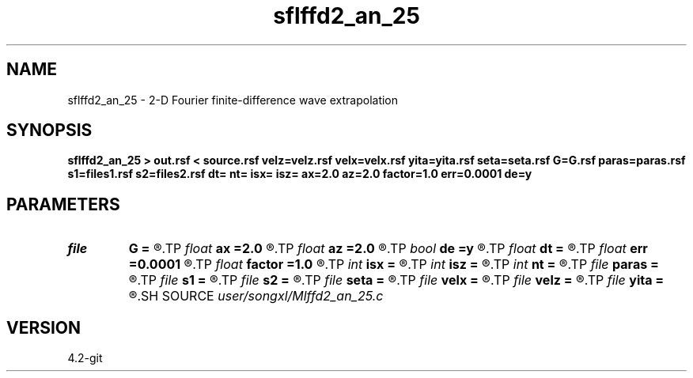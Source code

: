 .TH sflffd2_an_25 1  "APRIL 2023" Madagascar "Madagascar Manuals"
.SH NAME
sflffd2_an_25 \- 2-D Fourier finite-difference wave extrapolation 
.SH SYNOPSIS
.B sflffd2_an_25 > out.rsf < source.rsf velz=velz.rsf velx=velx.rsf yita=yita.rsf seta=seta.rsf G=G.rsf paras=paras.rsf s1=files1.rsf s2=files2.rsf dt= nt= isx= isz= ax=2.0 az=2.0 factor=1.0 err=0.0001 de=y
.SH PARAMETERS
.PD 0
.TP
.I file   
.B G
.B =
.R  	auxiliary input file name
.TP
.I float  
.B ax
.B =2.0
.R  	suppress HF parameter
.TP
.I float  
.B az
.B =2.0
.R  	suppress HF parameter
.TP
.I bool   
.B de
.B =y
.R  [y/n]
.TP
.I float  
.B dt
.B =
.R  
.TP
.I float  
.B err
.B =0.0001
.R  	suppress HF parameter
.TP
.I float  
.B factor
.B =1.0
.R  	suppress HF parameter
.TP
.I int    
.B isx
.B =
.R  
.TP
.I int    
.B isz
.B =
.R  
.TP
.I int    
.B nt
.B =
.R  
.TP
.I file   
.B paras
.B =
.R  	auxiliary input file name
.TP
.I file   
.B s1
.B =
.R  	auxiliary input file name
.TP
.I file   
.B s2
.B =
.R  	auxiliary input file name
.TP
.I file   
.B seta
.B =
.R  	auxiliary input file name
.TP
.I file   
.B velx
.B =
.R  	auxiliary input file name
.TP
.I file   
.B velz
.B =
.R  	auxiliary input file name
.TP
.I file   
.B yita
.B =
.R  	auxiliary input file name
.SH SOURCE
.I user/songxl/Mlffd2_an_25.c
.SH VERSION
4.2-git
